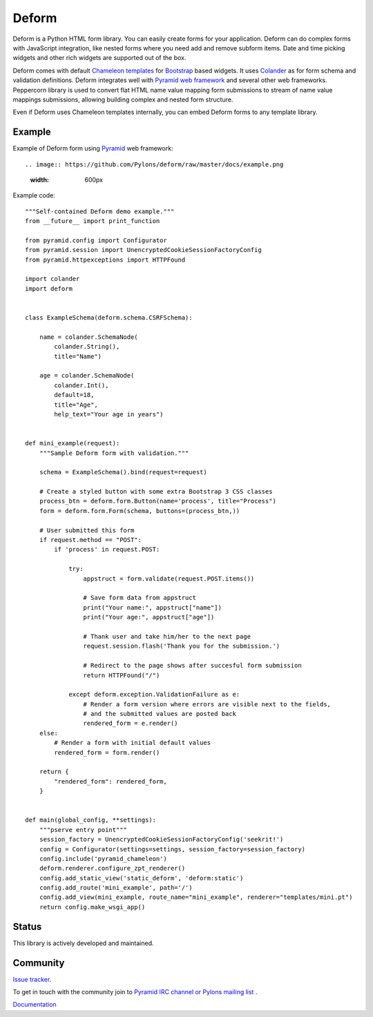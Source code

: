 Deform
======

.. image:: https://travis-ci.org/Pylons/deform.png?branch=master
        :target: https://travis-ci.org/Pylons/deform

.. image:: https://readthedocs.org/projects/deform/badge/?version=master
        :target: http://docs.pylonsproject.org/projects/deform/en/master/
        :alt: Master Documentation Status

.. image:: https://readthedocs.org/projects/deform/badge/?version=latest
        :target: http://docs.pylonsproject.org/projects/deform/en/latest/
        :alt: Latest Documentation Status

Deform is a Python HTML form library. You can easily create forms for your application. Deform can do complex forms with JavaScript integration, like nested forms where you need add and remove subform items. Date and time picking widgets and other rich widgets are supported out of the box.

Deform comes with default `Chameleon templates <https://chameleon.readthedocs.io/en/latest/>`_ for `Bootstrap <http://getbootstrap.com>`_ based widgets. It uses `Colander <https://github.com/Pylons/colander>`_ as for form schema and validation definitions. Deform integrates well with `Pyramid web framework <https://trypyramid.com/>`_  and several other web frameworks. Peppercorn library is used to convert flat HTML name value mapping form submissions to stream of name value mappings submissions, allowing building complex and nested form structure.

Even if Deform uses Chameleon templates internally, you can embed Deform forms to any template library.

Example
-------

Example of Deform form using `Pyramid <http://trypyramid.com/>`_ web framework::

.. image:: https://github.com/Pylons/deform/raw/master/docs/example.png
    :width: 600px

Example code::

    """Self-contained Deform demo example."""
    from __future__ import print_function

    from pyramid.config import Configurator
    from pyramid.session import UnencryptedCookieSessionFactoryConfig
    from pyramid.httpexceptions import HTTPFound

    import colander
    import deform


    class ExampleSchema(deform.schema.CSRFSchema):

        name = colander.SchemaNode(
            colander.String(),
            title="Name")

        age = colander.SchemaNode(
            colander.Int(),
            default=18,
            title="Age",
            help_text="Your age in years")


    def mini_example(request):
        """Sample Deform form with validation."""

        schema = ExampleSchema().bind(request=request)

        # Create a styled button with some extra Bootstrap 3 CSS classes
        process_btn = deform.form.Button(name='process', title="Process")
        form = deform.form.Form(schema, buttons=(process_btn,))

        # User submitted this form
        if request.method == "POST":
            if 'process' in request.POST:

                try:
                    appstruct = form.validate(request.POST.items())

                    # Save form data from appstruct
                    print("Your name:", appstruct["name"])
                    print("Your age:", appstruct["age"])

                    # Thank user and take him/her to the next page
                    request.session.flash('Thank you for the submission.')

                    # Redirect to the page shows after succesful form submission
                    return HTTPFound("/")

                except deform.exception.ValidationFailure as e:
                    # Render a form version where errors are visible next to the fields,
                    # and the submitted values are posted back
                    rendered_form = e.render()
        else:
            # Render a form with initial default values
            rendered_form = form.render()

        return {
            "rendered_form": rendered_form,
        }


    def main(global_config, **settings):
        """pserve entry point"""
        session_factory = UnencryptedCookieSessionFactoryConfig('seekrit!')
        config = Configurator(settings=settings, session_factory=session_factory)
        config.include('pyramid_chameleon')
        deform.renderer.configure_zpt_renderer()
        config.add_static_view('static_deform', 'deform:static')
        config.add_route('mini_example', path='/')
        config.add_view(mini_example, route_name="mini_example", renderer="templates/mini.pt")
        return config.make_wsgi_app()


Status
------

This library is actively developed and maintained.

Community
---------

`Issue tracker <http://github.com/Pylons/deform>`_.

To get in touch with the community join to `Pyramid IRC channel or Pylons mailing list <http://docs.pylonsproject.org/projects/pyramid/en/latest/#support-and-development>`_ .

`Documentation <http://docs.pylonsproject.org/projects/deform/en/latest/>`_

